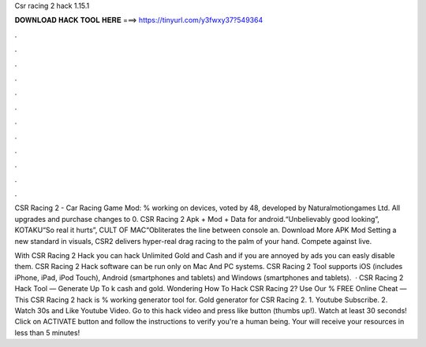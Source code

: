 Csr racing 2 hack 1.15.1



𝐃𝐎𝐖𝐍𝐋𝐎𝐀𝐃 𝐇𝐀𝐂𝐊 𝐓𝐎𝐎𝐋 𝐇𝐄𝐑𝐄 ===> https://tinyurl.com/y3fwxy37?549364



.



.



.



.



.



.



.



.



.



.



.



.

CSR Racing 2 - Car Racing Game Mod: % working on devices, voted by 48, developed by Naturalmotiongames Ltd. All upgrades and purchase changes to 0. CSR Racing 2 Apk + Mod + Data for android.“Unbelievably good looking”, KOTAKU“So real it hurts”, CULT OF MAC“Obliterates the line between console an. Download More APK Mod Setting a new standard in visuals, CSR2 delivers hyper-real drag racing to the palm of your hand. Compete against live.

With CSR Racing 2 Hack you can hack Unlimited Gold and Cash and if you are annoyed by ads you can easly disable them. CSR Racing 2 Hack software can be run only on Mac And PC systems. CSR Racing 2 Tool supports iOS (includes iPhone, iPad, iPod Touch), Android (smartphones and tablets) and Windows (smartphones and tablets).  · CSR Racing 2 Hack Tool — Generate Up To k cash and gold. Wondering How To Hack CSR Racing 2? Use Our % FREE Online Cheat — This CSR Racing 2 hack is % working generator tool for. Gold generator for CSR Racing 2. 1. Youtube Subscribe. 2. Watch 30s and Like Youtube Video. Go to this hack video and press like button (thumbs up!). Watch at least 30 seconds! Click on ACTIVATE button and follow the instructions to verify you're a human being. Your will receive your resources in less than 5 minutes!
